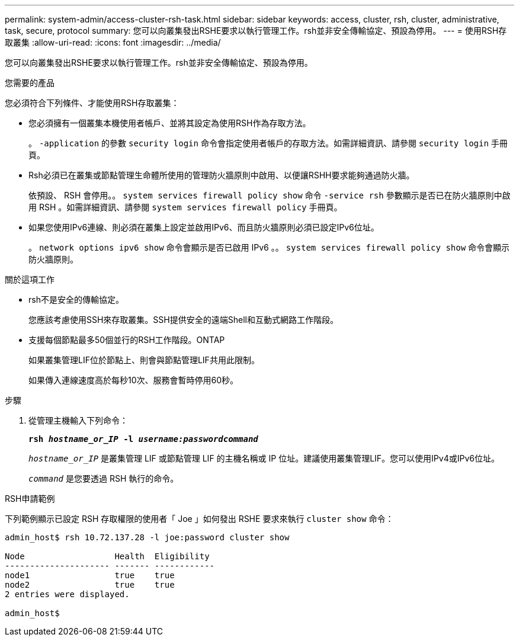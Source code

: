 ---
permalink: system-admin/access-cluster-rsh-task.html 
sidebar: sidebar 
keywords: access, cluster, rsh, cluster, administrative, task, secure, protocol 
summary: 您可以向叢集發出RSHE要求以執行管理工作。rsh並非安全傳輸協定、預設為停用。 
---
= 使用RSH存取叢集
:allow-uri-read: 
:icons: font
:imagesdir: ../media/


[role="lead"]
您可以向叢集發出RSHE要求以執行管理工作。rsh並非安全傳輸協定、預設為停用。

.您需要的產品
您必須符合下列條件、才能使用RSH存取叢集：

* 您必須擁有一個叢集本機使用者帳戶、並將其設定為使用RSH作為存取方法。
+
。 `-application` 的參數 `security login` 命令會指定使用者帳戶的存取方法。如需詳細資訊、請參閱 `security login` 手冊頁。

* Rsh必須已在叢集或節點管理生命體所使用的管理防火牆原則中啟用、以便讓RSHH要求能夠通過防火牆。
+
依預設、 RSH 會停用。。 `system services firewall policy show` 命令 `-service rsh` 參數顯示是否已在防火牆原則中啟用 RSH 。如需詳細資訊、請參閱 `system services firewall policy` 手冊頁。

* 如果您使用IPv6連線、則必須在叢集上設定並啟用IPv6、而且防火牆原則必須已設定IPv6位址。
+
。 `network options ipv6 show` 命令會顯示是否已啟用 IPv6 。。 `system services firewall policy show` 命令會顯示防火牆原則。



.關於這項工作
* rsh不是安全的傳輸協定。
+
您應該考慮使用SSH來存取叢集。SSH提供安全的遠端Shell和互動式網路工作階段。

* 支援每個節點最多50個並行的RSH工作階段。ONTAP
+
如果叢集管理LIF位於節點上、則會與節點管理LIF共用此限制。

+
如果傳入連線速度高於每秒10次、服務會暫時停用60秒。



.步驟
. 從管理主機輸入下列命令：
+
`*rsh _hostname_or_IP_ -l _username:passwordcommand_*`

+
`_hostname_or_IP_` 是叢集管理 LIF 或節點管理 LIF 的主機名稱或 IP 位址。建議使用叢集管理LIF。您可以使用IPv4或IPv6位址。

+
`_command_` 是您要透過 RSH 執行的命令。



.RSH申請範例
下列範例顯示已設定 RSH 存取權限的使用者「 Joe 」如何發出 RSHE 要求來執行 `cluster show` 命令：

[listing]
----

admin_host$ rsh 10.72.137.28 -l joe:password cluster show

Node                  Health  Eligibility
--------------------- ------- ------------
node1                 true    true
node2                 true    true
2 entries were displayed.

admin_host$
----